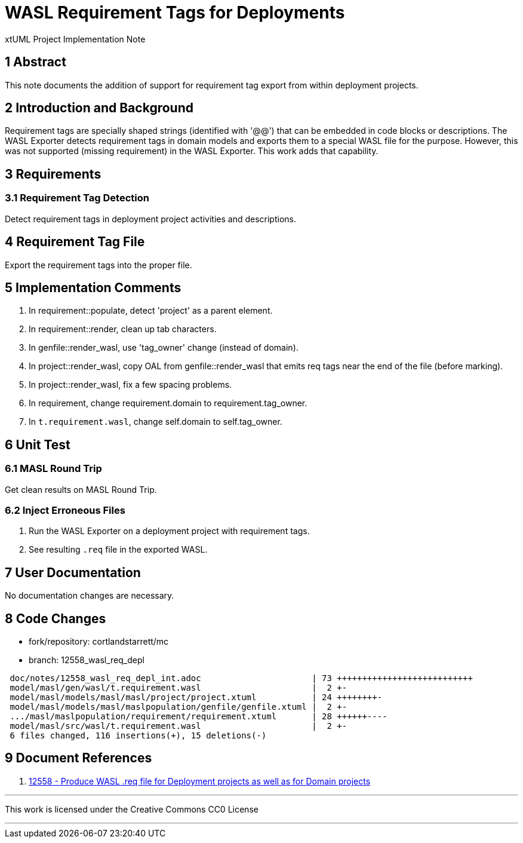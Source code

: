 = WASL Requirement Tags for Deployments

xtUML Project Implementation Note

== 1 Abstract

This note documents the addition of support for requirement tag
export from within deployment projects.

== 2 Introduction and Background

Requirement tags are specially shaped strings (identified with '@@')
that can be embedded in code blocks or descriptions.  The WASL Exporter
detects requirement tags in domain models and exports them to a special
WASL file for the purpose.  However, this was not supported (missing
requirement) in the WASL Exporter.  This work adds that capability.

== 3 Requirements

=== 3.1 Requirement Tag Detection

Detect requirement tags in deployment project activities and descriptions.

== 4 Requirement Tag File

Export the requirement tags into the proper file.

== 5 Implementation Comments

. In requirement::populate, detect 'project' as a parent element.
. In requirement::render, clean up tab characters.
. In genfile::render_wasl, use 'tag_owner' change (instead of domain).
. In project::render_wasl, copy OAL from genfile::render_wasl that emits req tags near the end of the file (before marking).
. In project::render_wasl, fix a few spacing problems.
. In requirement, change requirement.domain to requirement.tag_owner.
. In `t.requirement.wasl`, change self.domain to self.tag_owner.

== 6 Unit Test

=== 6.1 MASL Round Trip

Get clean results on MASL Round Trip.

=== 6.2 Inject Erroneous Files

. Run the WASL Exporter on a deployment project with requirement tags.
. See resulting `.req` file in the exported WASL.

== 7 User Documentation

No documentation changes are necessary.

== 8 Code Changes

- fork/repository:  cortlandstarrett/mc
- branch:  12558_wasl_req_depl

----
 doc/notes/12558_wasl_req_depl_int.adoc                      | 73 +++++++++++++++++++++++++++
 model/masl/gen/wasl/t.requirement.wasl                      |  2 +-
 model/masl/models/masl/masl/project/project.xtuml           | 24 ++++++++-
 model/masl/models/masl/maslpopulation/genfile/genfile.xtuml |  2 +-
 .../masl/maslpopulation/requirement/requirement.xtuml       | 28 ++++++----
 model/masl/src/wasl/t.requirement.wasl                      |  2 +-
 6 files changed, 116 insertions(+), 15 deletions(-)
----

== 9 Document References

. [[dr-1]] https://support.onefact.net/issues/12558[12558 - Produce WASL .req file for Deployment projects as well as for Domain projects]

---

This work is licensed under the Creative Commons CC0 License

---

